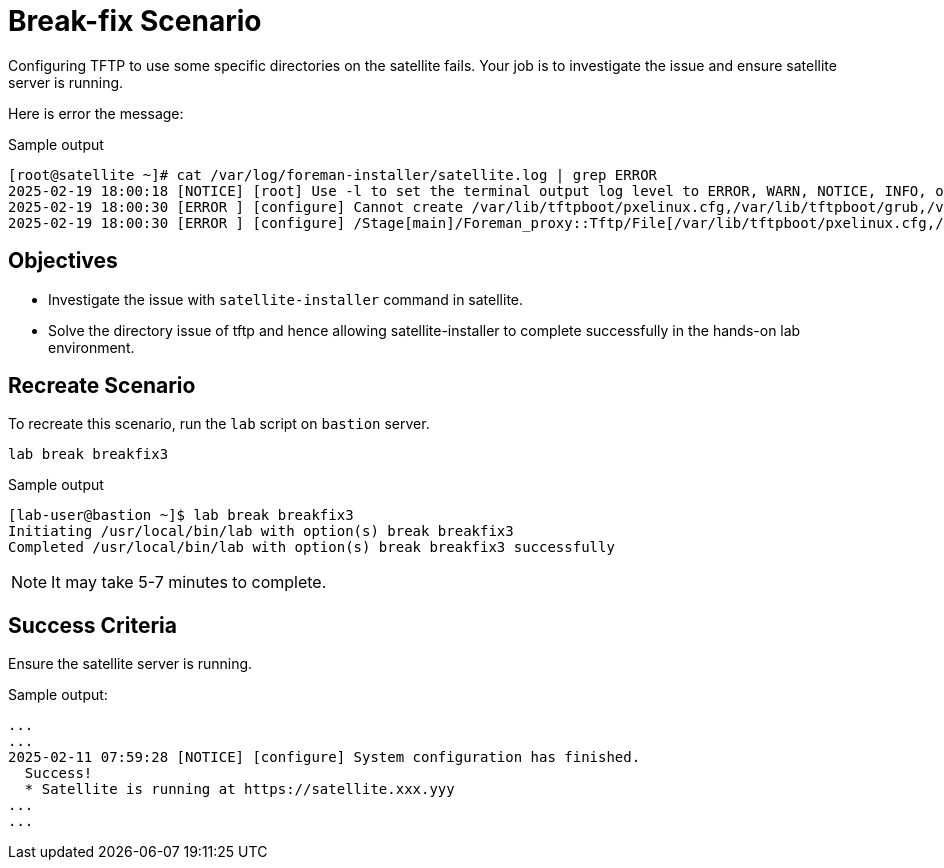 = Break-fix Scenario

Configuring TFTP to use some specific directories on the satellite fails.
Your job is to investigate the issue and ensure satellite server is running.

Here is error the message:

.Sample output
----
[root@satellite ~]# cat /var/log/foreman-installer/satellite.log | grep ERROR
2025-02-19 18:00:18 [NOTICE] [root] Use -l to set the terminal output log level to ERROR, WARN, NOTICE, INFO, or DEBUG. See --full-help for definitions.
2025-02-19 18:00:30 [ERROR ] [configure] Cannot create /var/lib/tftpboot/pxelinux.cfg,/var/lib/tftpboot/grub,/var/lib/tftpboot/grub2,/var/lib/tftpboot/boot,/var/lib/tftpboot/ztp.cfg,/var/lib/tftpboot/poap.cfg; parent directory /var/lib/tftpboot/pxelinux.cfg,/var/lib/tftpboot/grub,/var/lib/tftpboot/grub2,/var/lib/tftpboot/boot,/var/lib/tftpboot/ztp.cfg,/var/lib/tftpboot does not exist
2025-02-19 18:00:30 [ERROR ] [configure] /Stage[main]/Foreman_proxy::Tftp/File[/var/lib/tftpboot/pxelinux.cfg,/var/lib/tftpboot/grub,/var/lib/tftpboot/grub2,/var/lib/tftpboot/boot,/var/lib/tftpboot/ztp.cfg,/var/lib/tftpboot/poap.cfg]/ensure: change from 'absent' to 'directory' failed: Cannot create /var/lib/tftpboot/pxelinux.cfg,/var/lib/tftpboot/grub,/var/lib/tftpboot/grub2,/var/lib/tftpboot/boot,/var/lib/tftpboot/ztp.cfg,/var/lib/tftpboot/poap.cfg; parent directory /var/lib/tftpboot/pxelinux.cfg,/var/lib/tftpboot/grub,/var/lib/tftpboot/grub2,/var/lib/tftpboot/boot,/var/lib/tftpboot/ztp.cfg,/var/lib/tftpboot does not exist
----

== Objectives

* Investigate the issue with `satellite-installer` command in satellite.
* Solve the directory issue of tftp and hence allowing satellite-installer to complete successfully in the hands-on lab environment.

== Recreate Scenario

To recreate this scenario, run the `lab` script on `bastion` server.

[source,bash,role=execute]
----
lab break breakfix3
----

.Sample output
----
[lab-user@bastion ~]$ lab break breakfix3
Initiating /usr/local/bin/lab with option(s) break breakfix3
Completed /usr/local/bin/lab with option(s) break breakfix3 successfully
----

[NOTE]
It may take 5-7 minutes to complete.

== Success Criteria

Ensure the satellite server is running.

.Sample output:
----
...
...
2025-02-11 07:59:28 [NOTICE] [configure] System configuration has finished.
  Success!
  * Satellite is running at https://satellite.xxx.yyy
...
...
----
